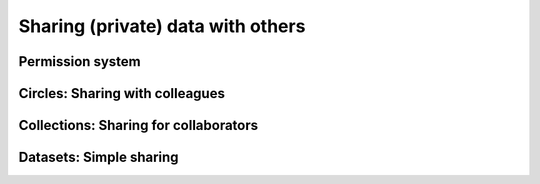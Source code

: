 ==================================
Sharing (private) data with others
==================================


Permission system
=================


Circles: Sharing with colleagues
================================


Collections: Sharing for collaborators
======================================


Datasets: Simple sharing
========================

